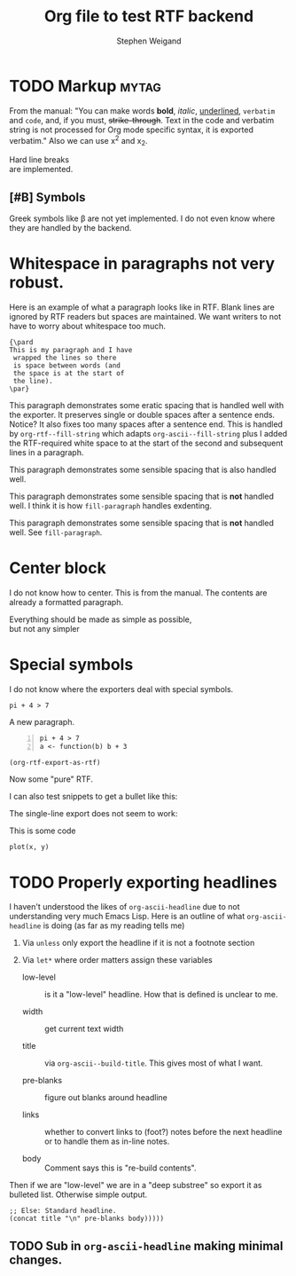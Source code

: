 #+TITLE: Org file to test RTF backend 
#+AUTHOR: Stephen Weigand
#+EMAIL: Weigand.Stephen@gmail.com
#+STARTUP: showall
#+OPTIONS: toc:nil

* TODO Markup                                                         :mytag:
  :LOGBOOK:
  CLOCK: [2018-11-09 Fri 22:06]--[2018-11-09 Fri 22:07] =>  0:01
  :END:

From the manual: "You can make words *bold*, /italic/, _underlined_, =verbatim= and
~code~, and, if you must, +strike-through+. Text in the code and
verbatim string is not processed for Org mode specific syntax, it is
exported verbatim." Also we can use x^2 and x_2. 

Hard line breaks \\    
are implemented.

** [#B] Symbols
Greek symbols like \beta are not yet implemented. I do not
even know where they are handled by the backend.



* Whitespace in paragraphs not very robust.

Here is an example of what a paragraph looks like
in RTF. Blank lines are ignored by RTF readers
but spaces are maintained. We want writers to
not have to worry about whitespace too much.

#+BEGIN_EXAMPLE
{\pard
This is my paragraph and I have
 wrapped the lines so there
 is space between words (and
 the space is at the start of
 the line).
\par}
#+END_EXAMPLE


This paragraph   demonstrates some eratic    spacing that is
handled well with the exporter. It preserves single or
double spaces after a sentence ends.  Notice?    It also fixes
too many spaces after a sentence end. This is handled by
~org-rtf--fill-string~ which adapts ~org-ascii--fill-string~
plus I added the RTF-required white space to at the start
of the second and subsequent lines in a paragraph. 

   This paragraph demonstrates some 
   sensible spacing that is also
   handled well.

   This paragraph demonstrates some 
     sensible spacing that is *not*
     handled well. I think it is how 
     ~fill-paragraph~ handles exdenting.

   This paragraph demonstrates some
sensible spacing that is *not*
handled well. See ~fill-paragraph~.

   



* Center block

I do not know how to center. This is from the manual. The
contents are already a formatted paragraph.

#+BEGIN_CENTER
Everything should be made as simple as possible, \\
but not any simpler
#+END_CENTER

* Special symbols
I do not know where the exporters deal with special symbols. 

#+BEGIN_EXAMPLE
pi + 4 > 7
#+END_EXAMPLE

A new paragraph.

#+BEGIN_EXAMPLE -n
pi + 4 > 7
a <- function(b) b + 3
#+END_EXAMPLE

#+BEGIN_SRC emacs-lisp
(org-rtf-export-as-rtf)
#+END_SRC

Now some "pure" RTF.

#+BEGIN_EXPORT rtf
{\ldblequote}Hello world!{\rdblquote}
#+END_EXPORT

#+BEGIN_EXPORT rtf
{\ldblequote}Hello world!{\rdblquote}
{\pard
I am
 a walrus
\par}
#+END_EXPORT

I can also test snippets to get a bullet like this: @@rtf:\bullet@@

The single-line export does not seem to work:

#+RTF: {\pard Can I get an \emdash?\par}

This is some code

: plot(x, y)

* TODO Properly exporting headlines
I haven't understood the likes of ~org-ascii-headline~ due to not
understanding very much Emacs Lisp. Here is an outline of
what ~org-ascii-headline~ is doing (as far as my reading tells me)
1. Via ~unless~ only export the headline if it is not a footnote
   section
2. Via ~let*~ where order matters assign these variables

   - low-level :: is it a "low-level" headline. How that is defined is
                  unclear to me.

   - width :: get current text width

   - title :: via ~org-ascii--build-title~. This gives most of what I
              want.

   - pre-blanks :: figure out blanks around headline

   - links :: whether to convert links to (foot?) notes before the
              next headline or to handle them as in-line notes.

   - body :: Comment says this is "re-build contents".

Then if we are "low-level" we are in a "deep substree" so export
it as bulleted list. Otherwise simple output.
: ;; Else: Standard headline.
: (concat title "\n" pre-blanks body)))))

** TODO Sub in ~org-ascii-headline~ making minimal changes.

